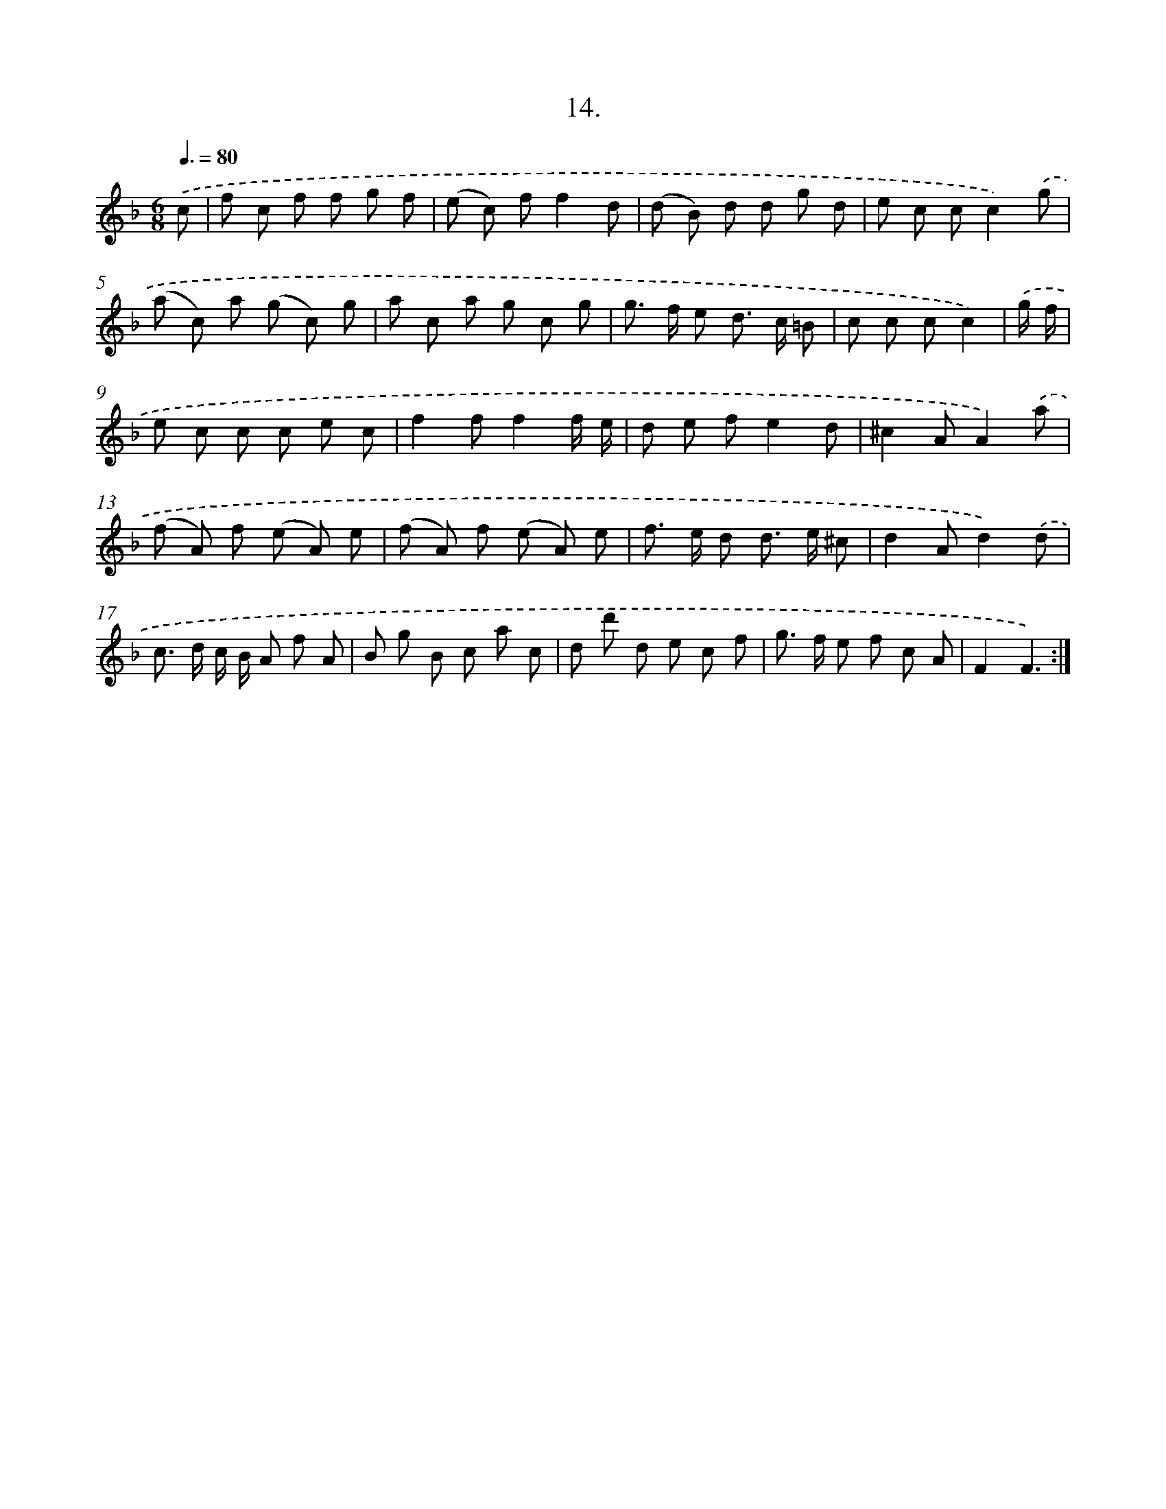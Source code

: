 X: 17908
T: 14.
%%abc-version 2.0
%%abcx-abcm2ps-target-version 5.9.1 (29 Sep 2008)
%%abc-creator hum2abc beta
%%abcx-conversion-date 2018/11/01 14:38:17
%%humdrum-veritas 3216701537
%%humdrum-veritas-data 862454198
%%continueall 1
%%barnumbers 0
L: 1/8
M: 6/8
Q: 3/8=80
K: F clef=treble
.('c [I:setbarnb 1]|
f c f f g f |
(e c) ff2d |
(d B) d d g d |
e c cc2).('g |
(a c) a (g c) g |
a c a g c g |
g> f e d> c =B |
c c cc2) |
.('g/ f/ [I:setbarnb 9]|
e c c c e c |
f2ff2f/ e/ |
d e fe2d |
^c2AA2).('a |
(f A) f (e A) e |
(f A) f (e A) e |
f> e d d> e ^c |
d2Ad2).('d |
c> d c/ B/ A f A |
B g B c a c |
d d' d e c f |
g> f e f c A |
F2F3) :|]
